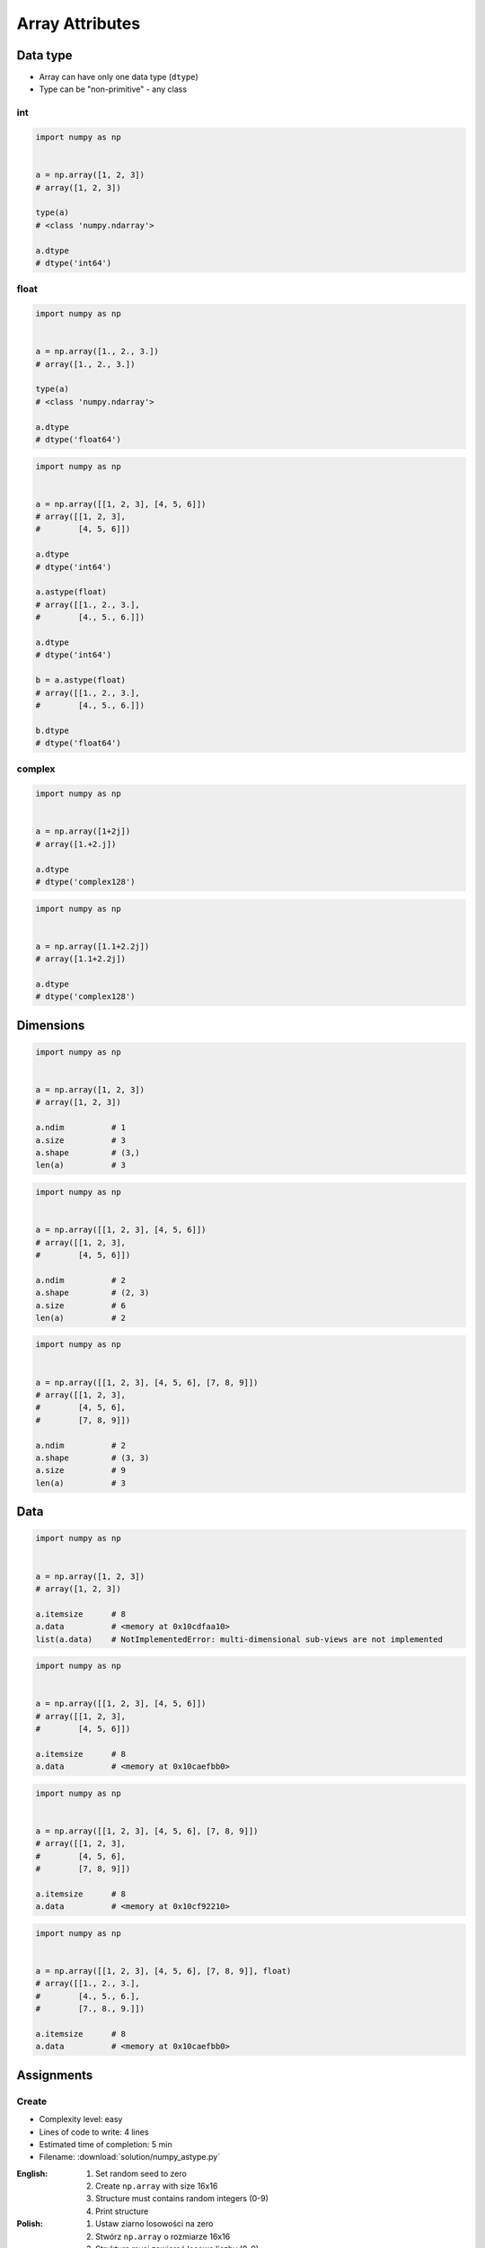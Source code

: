 ****************
Array Attributes
****************


Data type
=========
* Array can have only one data type (``dtype``)
* Type can be "non-primitive" - any class

int
---
.. code-block:: python

    import numpy as np


    a = np.array([1, 2, 3])
    # array([1, 2, 3])

    type(a)
    # <class 'numpy.ndarray'>

    a.dtype
    # dtype('int64')

float
-----
.. code-block:: python

    import numpy as np


    a = np.array([1., 2., 3.])
    # array([1., 2., 3.])

    type(a)
    # <class 'numpy.ndarray'>

    a.dtype
    # dtype('float64')

.. code-block:: python

    import numpy as np


    a = np.array([[1, 2, 3], [4, 5, 6]])
    # array([[1, 2, 3],
    #        [4, 5, 6]])

    a.dtype
    # dtype('int64')

    a.astype(float)
    # array([[1., 2., 3.],
    #        [4., 5., 6.]])

    a.dtype
    # dtype('int64')

    b = a.astype(float)
    # array([[1., 2., 3.],
    #        [4., 5., 6.]])

    b.dtype
    # dtype('float64')

complex
-------
.. code-block:: python

    import numpy as np


    a = np.array([1+2j])
    # array([1.+2.j])

    a.dtype
    # dtype('complex128')

.. code-block:: python

    import numpy as np


    a = np.array([1.1+2.2j])
    # array([1.1+2.2j])

    a.dtype
    # dtype('complex128')


Dimensions
==========
.. code-block:: python

    import numpy as np


    a = np.array([1, 2, 3])
    # array([1, 2, 3])

    a.ndim          # 1
    a.size          # 3
    a.shape         # (3,)
    len(a)          # 3

.. code-block:: python

    import numpy as np


    a = np.array([[1, 2, 3], [4, 5, 6]])
    # array([[1, 2, 3],
    #        [4, 5, 6]])

    a.ndim          # 2
    a.shape         # (2, 3)
    a.size          # 6
    len(a)          # 2

.. code-block:: python

    import numpy as np


    a = np.array([[1, 2, 3], [4, 5, 6], [7, 8, 9]])
    # array([[1, 2, 3],
    #        [4, 5, 6],
    #        [7, 8, 9]])

    a.ndim          # 2
    a.shape         # (3, 3)
    a.size          # 9
    len(a)          # 3

Data
====
.. code-block:: python

    import numpy as np


    a = np.array([1, 2, 3])
    # array([1, 2, 3])

    a.itemsize      # 8
    a.data          # <memory at 0x10cdfaa10>
    list(a.data)    # NotImplementedError: multi-dimensional sub-views are not implemented

.. code-block:: python

    import numpy as np


    a = np.array([[1, 2, 3], [4, 5, 6]])
    # array([[1, 2, 3],
    #        [4, 5, 6]])

    a.itemsize      # 8
    a.data          # <memory at 0x10caefbb0>

.. code-block:: python

    import numpy as np


    a = np.array([[1, 2, 3], [4, 5, 6], [7, 8, 9]])
    # array([[1, 2, 3],
    #        [4, 5, 6],
    #        [7, 8, 9]])

    a.itemsize      # 8
    a.data          # <memory at 0x10cf92210>


.. code-block:: python

    import numpy as np


    a = np.array([[1, 2, 3], [4, 5, 6], [7, 8, 9]], float)
    # array([[1., 2., 3.],
    #        [4., 5., 6.],
    #        [7., 8., 9.]])

    a.itemsize      # 8
    a.data          # <memory at 0x10caefbb0>


Assignments
===========

Create
------
* Complexity level: easy
* Lines of code to write: 4 lines
* Estimated time of completion: 5 min
* Filename: :download:`solution/numpy_astype.py`

:English:
    #. Set random seed to zero
    #. Create ``np.array`` with size 16x16
    #. Structure must contains random integers (0-9)
    #. Print structure

:Polish:
    #. Ustaw ziarno losowości na zero
    #. Stwórz ``np.array`` o rozmiarze 16x16
    #. Struktura musi zawierać losowe liczby (0-9)
    #. Wypisz strukturę

:The whys and wherefores:
    * Defining ``np.array``
    * Using ``np.random.seed()``
    * Generating random ``np.array``

